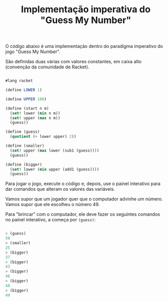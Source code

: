 #+Title: Implementação imperativa do "Guess My Number"

O código abaixo é uma implementação dentro do paradigma imperativo do jogo "Guess My Number".

São definidas duas várias com valores constantes, em caixa alto (convenção da comunidade de Racket). 

#+BEGIN_SRC scheme

#lang racket

(define LOWER 1)

(define UPPER 100)

(define (start n m)
  (set! lower (min n m))
  (set! upper (max n m))
  (guess))

(define (guess)
  (quotient (+ lower upper) 2))

(define (smaller)
  (set! upper (max lower (sub1 (guess))))
  (guess))

(define (bigger)
  (set! lower (min upper (add1 (guess))))
  (guess))

#+END_SRC

Para jogar o jogo, execute o código e, depois, use o painel interativo para dar comandos que alteram os valores das variáveis.

Vamos supor que um jogador quer que o computador advinhe um número. Vamos supor que ele escolheu o número 49.

Para "brincar" com o computador, ele deve fazer os seguintes comandos no painel interativo, a começa por =(guess)=:

#+BEGIN_SRC scheme

> (guess)
50
> (smaller)
25
> (bigger)
37
> (bigger)
43
> (bigger)
46
> (bigger)
48
> (bigger)
49

#+END_SRC

